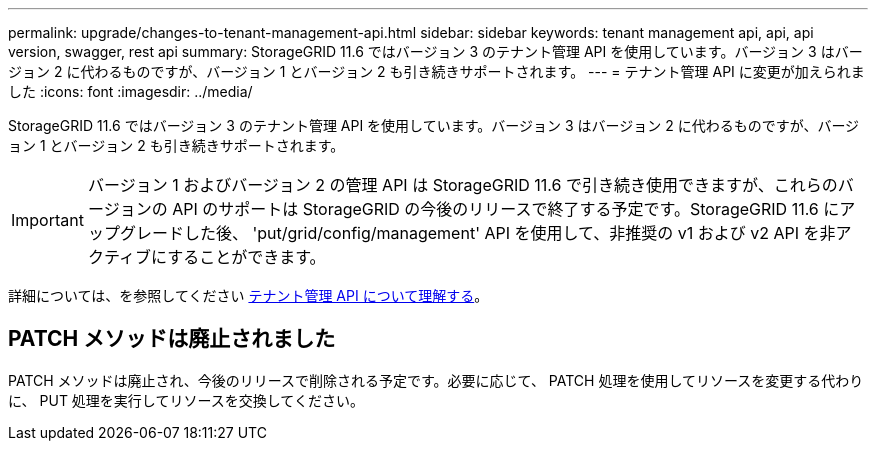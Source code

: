 ---
permalink: upgrade/changes-to-tenant-management-api.html 
sidebar: sidebar 
keywords: tenant management api, api, api version, swagger, rest api 
summary: StorageGRID 11.6 ではバージョン 3 のテナント管理 API を使用しています。バージョン 3 はバージョン 2 に代わるものですが、バージョン 1 とバージョン 2 も引き続きサポートされます。 
---
= テナント管理 API に変更が加えられました
:icons: font
:imagesdir: ../media/


[role="lead"]
StorageGRID 11.6 ではバージョン 3 のテナント管理 API を使用しています。バージョン 3 はバージョン 2 に代わるものですが、バージョン 1 とバージョン 2 も引き続きサポートされます。


IMPORTANT: バージョン 1 およびバージョン 2 の管理 API は StorageGRID 11.6 で引き続き使用できますが、これらのバージョンの API のサポートは StorageGRID の今後のリリースで終了する予定です。StorageGRID 11.6 にアップグレードした後、 'put/grid/config/management' API を使用して、非推奨の v1 および v2 API を非アクティブにすることができます。

詳細については、を参照してください xref:../tenant/understanding-tenant-management-api.adoc[テナント管理 API について理解する]。



== PATCH メソッドは廃止されました

PATCH メソッドは廃止され、今後のリリースで削除される予定です。必要に応じて、 PATCH 処理を使用してリソースを変更する代わりに、 PUT 処理を実行してリソースを交換してください。
